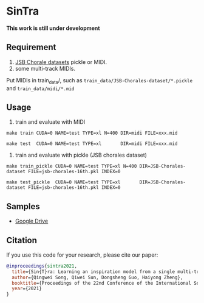 * SinTra
*This work is still under development*

** Requirement
  1. [[https://github.com/czhuang/JSB-Chorales-dataset][JSB Chorale datasets]] pickle or MIDI.
  2. some multi-track MIDIs.
  Put MIDIs in train_data/, such as =train_data/JSB-Chorales-dataset/*.pickle= and =train_data/midi/*.mid=

** Usage
  1. train and evaluate with MIDI
  =make train CUDA=0 NAME=test TYPE=xl N=400 DIR=midi FILE=xxx.mid=
  
  =make test  CUDA=0 NAME=test TYPE=xl       DIR=midi FILE=xxx.mid=
  
  2. train and evaluate with pickle (JSB chorales dataset)
  =make train_pickle CUDA=0 NAME=test TYPE=xl N=400 DIR=JSB-Chorales-dataset FILE=jsb-chorales-16th.pkl INDEX=0=
  
  =make test_pickle  CUDA=0 NAME=test TYPE=xl       DIR=JSB-Chorales-dataset FILE=jsb-chorales-16th.pkl INDEX=0=
  
** Samples
  - [[https://drive.google.com/drive/folders/1-X1hmdvEcBiqlL1Si6BSLLzeKOyfGEXw?usp=sharing][Google Drive]]


** Citation
  If you use this code for your research, please cite our paper:

  #+BEGIN_SRC bibtex
    @inproceedings{sintra2021,
      title={Sin{T}ra: Learning an inspiration model from a single multi-track music segment},
      author={Qingwei Song, Qiwei Sun, Dongsheng Guo, Haiyong Zheng},
      booktitle={Proceedings of the 22nd Conference of the International Society for Music Information Retrieval},
      year={2021}
    }
  #+END_SRC
